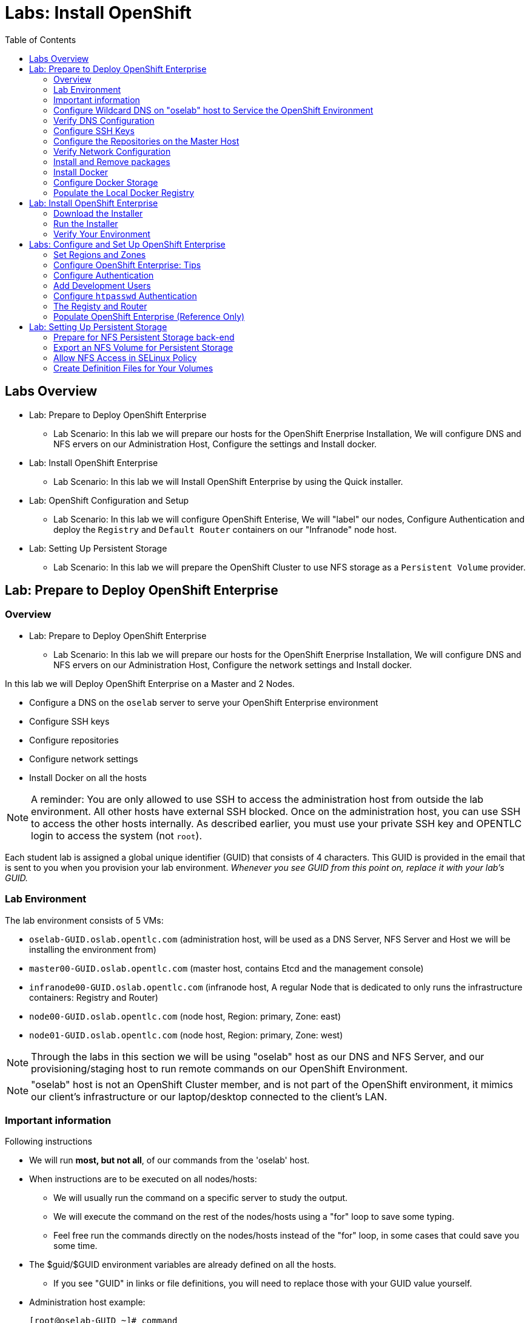 :toc2:
:icons: images/icons

= Labs: Install OpenShift

toc::[]

== Labs Overview


* Lab: Prepare to Deploy OpenShift Enterprise
- Lab Scenario: In this lab we will prepare our hosts for the OpenShift Enerprise Installation,
 We will configure DNS and NFS ervers on our Administration Host, Configure the
  settings and Install docker.

* Lab: Install OpenShift Enterprise
- Lab Scenario: In this lab we will Install OpenShift Enterprise by using the
 Quick installer.

* Lab: OpenShift Configuration and Setup
- Lab Scenario: In this lab we will configure OpenShift Enterise, We will
 "label" our nodes, Configure Authentication and deploy the `Registry` and
  `Default Router` containers on our "Infranode" node host.

* Lab: Setting Up Persistent Storage
- Lab Scenario: In this lab we will prepare the OpenShift Cluster to use NFS
 storage as a `Persistent Volume` provider.


== Lab: Prepare to Deploy OpenShift Enterprise

=== Overview
* Lab: Prepare to Deploy OpenShift Enterprise
- Lab Scenario: In this lab we will prepare our hosts for the OpenShift Enerprise Installation,
 We will configure DNS and NFS ervers on our Administration Host, Configure the
  network settings and Install docker.

In this lab we will Deploy OpenShift Enterprise on a Master and 2 Nodes.

* Configure a DNS on the `oselab` server to serve your OpenShift Enterprise environment
* Configure SSH keys
* Configure repositories
* Configure network settings
* Install Docker on all the hosts

[NOTE]
A reminder: You are only allowed to use SSH to access the administration host
 from outside the lab environment. All other hosts have external SSH blocked.
  Once on the administration host, you can use SSH to access the other hosts
   internally. As described earlier, you must use your private SSH key and
    OPENTLC login to access the system (not `root`).

Each student lab is assigned a global unique identifier (GUID) that consists of
 4 characters.  This GUID is provided in the email that is sent to you when you
  provision your lab environment.
  _Whenever you see GUID from this point on, replace it with your lab's GUID._

=== Lab Environment

The lab environment consists of 5 VMs:

* `oselab-GUID.oslab.opentlc.com` (administration host, will be used as a DNS
   Server, NFS Server and Host we will be installing the environment from)

* `master00-GUID.oslab.opentlc.com` (master host, contains Etcd and the
   management console)

* `infranode00-GUID.oslab.opentlc.com` (infranode host, A regular Node that is
  dedicated to only runs the infrastructure containers: Registry and Router)

* `node00-GUID.oslab.opentlc.com` (node host, Region: primary, Zone: east)

* `node01-GUID.oslab.opentlc.com` (node host, Region: primary, Zone: west)

NOTE: Through the labs in this section we will be using "oselab" host as our DNS
 and NFS Server, and our provisioning/staging host to run remote commands on our
  OpenShift Environment.

NOTE: "oselab" host is not an OpenShift Cluster member, and is not part of the
OpenShift environment, it mimics our client's infrastructure or our
 laptop/desktop connected to the client's LAN.

=== Important information

.Following instructions

* We will run *most, but not all*, of our commands from the 'oselab' host.
* When instructions are to be executed on all nodes/hosts:
- We will usually run the command on a specific server to study the output.
- We will execute the command on the rest of the nodes/hosts using a "for" loop
 to save some typing.
- Feel free run the commands directly on the nodes/hosts instead of the "for"
 loop, in some cases that could save you some time.
* The $guid/$GUID environment variables are already defined on all the hosts.
- If you see "GUID" in links or file definitions, you will need to replace those
 with your GUID value yourself.

* Administration host example:
+
----
[root@oselab-GUID ~]# command
----

* Master host example:
+
----
[root@master00-GUID ~]# command
----

IMPORTANT: In each step, be especially careful to make sure that you are running
 the step on the required host.  Each step contains the name of the host to use,
  and the example code contains the host name in the shell prompt.

TIP: It is highly recommended that you use a terminal multiplexing tool such as
   `tmux` or `screen` in case you lose connectivity to your environment.
    This keeps your place in your session if you are disconnected. You can
     install packages after we set up the RHEL Repositories.

TIP: To enter "scroll mode" in `tmux` press CTRL+B and then use "PgUp" and
 "PgDn" buttons to scroll and "ESC" to exit scroll mode.

=== Configure Wildcard DNS on "oselab" host to Service the OpenShift Environment

OpenShift Enterprise requires a "wildcard DNS A record". The "wildcard A record"
 should point to the publicly available IP of a node or nodes that are hosting
 the OpenShift Default Router container.

NOTE: In our environment the OpenShift Default Router will be deployed on the
 "infranode00" host.

. Connect to your administration host `oselab-GUID.oslab.opentlc.com` (your private key location may vary).
+
----
yourdesktop$ ssh -i ~/.ssh/id_rsa your-opentlc-login@oselab-GUID.oslab.opentlc.com
----

. Here is an example of a successful connection:
+
----
[sborenst@desktop01 ~]$ ssh shacharb-redhat.com@oselab-c0fe.oslab.opentlc.com
#############################################################################
#############################################################################
#############################################################################
Environment Deployment Is Completed : Wed Nov 25 20:03:55 EST 2015
#############################################################################
#############################################################################
#############################################################################

-bash-4.2$

----

. Use the "sudo" command to become the `root` user on the administration host.
+
----
-bash-4.2$ sudo bash
----

. Install the `bind` and `bind-utils` package on the administration host.
+
----
[root@oselab-GUID ~]# yum -y install bind bind-utils
----

. Quickly check that the $GUID and $guid environment variables have been configured correctly:
+
----
[root@oselab-GUID ~]# echo GUID is $GUID and guid is $GUID
----

.. You should see output similar to this:
+
----
GUID is c0fe and guid is c0fe
----

.. If the $GUID and $guid environment variables are not set, use the following commands:
+
----
[root@oselab-GUID ~]# export GUID=`hostname|cut -f2 -d-|cut -f1 -d.`
[root@oselab-GUID ~]# export guid=`hostname|cut -f2 -d-|cut -f1 -d.`

----
. On the administration host, collect and define the environment's information. You define the public IP of `InfraNode00` as the target of the wildcard record.
+
----
[root@oselab-GUID ~]# host infranode00-$GUID.oslab.opentlc.com  ipa.opentlc.com |grep infranode | awk '{print $4}'
[root@oselab-GUID ~]# HostIP=`host infranode00-$GUID.oslab.opentlc.com  ipa.opentlc.com |grep infranode | awk '{print $4}'`
[root@oselab-GUID ~]# domain="cloudapps-$GUID.oslab.opentlc.com"
----

. On the administration host, create the zone file with the wildcard DNS.
+
----
[root@oselab-GUID ~]# mkdir /var/named/zones
[root@oselab-GUID ~]# echo "\$ORIGIN  .
\$TTL 1  ;  1 seconds (for testing only)
${domain} IN SOA master.${domain}.  root.${domain}.  (
  2011112904  ;  serial
  60  ;  refresh (1 minute)
  15  ;  retry (15 seconds)
  1800  ;  expire (30 minutes)
  10  ; minimum (10 seconds)
)
  NS master.${domain}.
\$ORIGIN ${domain}.
test A ${HostIP}
* A ${HostIP}"  >  /var/named/zones/${domain}.db
----

. Configure `named.conf` on the administration host.
+
----
[root@oselab-GUID ~]# echo "// named.conf
options {
  listen-on port 53 { any; };
  directory \"/var/named\";
  dump-file \"/var/named/data/cache_dump.db\";
  statistics-file \"/var/named/data/named_stats.txt\";
  memstatistics-file \"/var/named/data/named_mem_stats.txt\";
  allow-query { any; };
  recursion yes;
  /* Path to ISC DLV key */
  bindkeys-file \"/etc/named.iscdlv.key\";
};
logging {
  channel default_debug {
    file \"data/named.run\";
    severity dynamic;
  };
};
zone \"${domain}\" IN {
  type master;
  file \"zones/${domain}.db\";
  allow-update { key ${domain} ; } ;
};" > /etc/named.conf
----

. On the administration host, correct file permissions and start the DNS server.
+
----
[root@oselab-GUID ~]#  chgrp named -R /var/named ; \
 chown named -R /var/named/zones ; \
 restorecon -R /var/named ; \
 chown root:named /etc/named.conf ; \
 restorecon /etc/named.conf ;
----

. Enable and start `named` on the administration host.
+
----
[root@oselab-GUID ~]# systemctl enable named ; \
 systemctl start named
----

. Configure `firewalld` on the administration host to allow inbound DNS queries.
+
----
[root@oselab-GUID bin]# firewall-cmd --zone=public --add-service=dns --permanent ; \
 firewall-cmd --reload

----

=== Verify DNS Configuration

A test DNS entry was created called `test.cloudapps-GUID.oslab.opentlc.com`.

. First, test the DNS server running on the administration host.
+
----
[root@oselab-GUID ~]# host test.cloudapps-$GUID.oslab.opentlc.com 127.0.0.1
----

. Second, test with an external name server.
+
----
[root@oselab-GUID ~]# host test.cloudapps-$GUID.oslab.opentlc.com 8.8.8.8
----
+
[NOTE]
The first time you query 8.8.8.8 you may notice lag and an error "connection
 timed out; trying next origin Host test.cloudapps-GUID.oslab.opentlc.com not
  found: 3(NXDOMAIN)". This is normal.  If you run the test again, it will go
  faster and not error out.

. Test DNS from your laptop/desktop. It might take a few minutes to update.
 Be sure to replace GUID with the correct GUID.
+
----
Desktop$ nslookup test.cloudapps-$GUID.oslab.opentlc.com
----

=== Configure SSH Keys

The OpenShift Enterprise installer uses SSH to configure hosts.
In this lab you create and install an SSH key pair on the *"oselab"* host and
 add the public key to the `authorized_hosts` file on all the OpenShift Hosts.

. Create an SSH key pair for the `root` user, overwrite the existing Key.
+
----
[root@oselab-GUID ~]# ssh-keygen -f /root/.ssh/id_rsa -N ''
----
+
NOTE: In different environments you may use a non-root user that has "sudo"
 capabilities, for example, in AWS you would use the "ec2-user" user.

. On the "oselab" host, locally add the public SSH key to `/root/.ssh/authorized_keys`.
+
----
[root@oselab-GUID ~]# cat /root/.ssh/id_rsa.pub >> /root/.ssh/authorized_keys
----

. Configure `/etc/ssh/ssh_conf` to disable `StrictHostKeyChecking` on the
 "oselab" host and the "master" host:
+
----
[root@oselab-GUID ~]# echo StrictHostKeyChecking no >> /etc/ssh/ssh_config
[root@oselab-GUID ~]# ssh master00-$guid "echo StrictHostKeyChecking no >> /etc/ssh/ssh_config"
----
NOTE: This configurations saves us do disable strict host checking and needing
 to answer "yes" when we remote commands on unknown hosts. You will run many
  commands from both the "oselab" and the "master00" hosts.
+

. From the "oselab" host, test the new SSH key by connecting it to itself over
 the loopback interface without a keyboard prompt.
+
----
[root@oselab-GUID ~]# ssh 127.0.0.1
...[output omitted]...
[root@oselab-GUID ~]# exit
----

. Copy the SSH key to the rest of the nodes in the environment, you will be
 prompted for the root password for each of the nodes.
+
----
[root@oselab-GUID ~]# for node in   master00-$GUID.oslab.opentlc.com \
                                    infranode00-$guid.oslab.opentlc.com \
                                    node00-$guid.oslab.opentlc.com \
                                    node01-$guid.oslab.opentlc.com; \
                                    do \
                                    ssh-copy-id root@$node ; \
                                    done
----
+
[NOTE]
Remember: The default `root` password is `r3dh4t1!`.


=== Configure the Repositories on the Master Host

OpenShift Enterprise requires several software repositories:

* `rhel-7-server-rpms`

* `rhel-7-server-extras-rpms`

* `rhel-7-server-optional-rpms`

* `rhel-7-server-ose-3.x-rpms`

Normally you obtain these repositories via `subscription-manager` but we have
 provided a mirror that you will configure in the following steps:


. On the "oselab" host, set up the `yum` repository configuration file
 `/etc/yum.repos.d/open.repo` with the following repositories:
+
----
cat << EOF > /etc/yum.repos.d/open.repo
[rhel-x86_64-server-7]
name=Red Hat Enterprise Linux 7
baseurl=http://www.opentlc.com/repos/rhel-7-server-rpms
enabled=1
gpgcheck=0

[rhel-x86_64-server-extras-7]
name=Red Hat Enterprise Linux 7 Extras
baseurl=http://www.opentlc.com/repos/rhel-7-server-extras-rpms
enabled=1
gpgcheck=0

[rhel-x86_64-server-optional-7]
name=Red Hat Enterprise Linux 7 Optional
baseurl=http://www.opentlc.com/repos/rhel-7-server-optional-rpms
enabled=1
gpgcheck=0

# This repo is added for the OPENTLC environment not OSE
[rhel-x86_64-server-rh-common-7]
name=Red Hat Enterprise Linux 7 Common
baseurl=http://www.opentlc.com/repos/rhel-x86_64-server-rh-common-7
enabled=1
gpgcheck=0

EOF
----

. Add the OpenShift Enterprise repository mirror to the "oselab" host.
+
----
[root@oselab-GUID ~]# cat << EOF >> /etc/yum.repos.d/open.repo
[rhel-7-server-ose-3.1-rpms]
name=Red Hat Enterprise Linux 7 OSE 3.1
baseurl=http://www.opentlc.com/repos/rhel-7-server-ose-3.1-rpms
enabled=1
gpgcheck=0

EOF
----

. List the available repositories on the "oselab" host.
+
-----
[root@oselab-GUID ~]# yum repolist
-----

* You should see the following:
+
----
Loaded plugins: product-id
...[output omitted]...
repo id                                        repo name                                           status
rhel-7-server-ose-3.1-rpms                     Red Hat Enterprise Linux 7 OSE 3                      323
rhel-x86_64-server-7                           Red Hat Enterprise Linux 7                          4,391
rhel-x86_64-server-extras-7                    Red Hat Enterprise Linux 7 Extras                      45
rhel-x86_64-server-optional-7                  Red Hat Enterprise Linux 7 Optional                 4,220
rhel-x86_64-server-rh-common-7                 Red Hat Enterprise Linux 7 Common                      19
repolist: 8,998

...[output omitted]...
----

. Configure the master and nodes by copying the `open.repo` file to all the nodes
 directly from the "oselab" host.
+
-----
[root@oselab-GUID ~]# for node in master00-$guid.oslab.opentlc.com \
                                    infranode00-$guid.oslab.opentlc.com \
                                    node00-$guid.oslab.opentlc.com \
                                    node01-$guid.oslab.opentlc.com; \
                                    do \
                                      echo Copying open.repo to $node ; \
                                      scp /etc/yum.repos.d/open.repo ${node}:/etc/yum.repos.d/open.repo ;
                                      yum repolist
                                   done
-----

=== Verify Network Configuration

In this section of the lab you verify that the master host is configured
 correctly for internal and external DNS name resolution.

. Connect to the "master00" host
+
----
[root@oselab-GUID ~]# ssh master00-$guid
----

. Verify the `hostname` for the master host.
+
----
[root@master00-GUID ~]# hostname -f
----

* You should see the following:
+
----
master00-GUID.oslab.opentlc.com
----

. Take note of the master host's internal IP address.
+
----
[root@master00-GUID ~]# ip address show dev eth0|grep "inet "|awk '{print $2}'|cut -f1 -d/
----

. Make sure the master host's internal DNS entry matches the internal IP address.
+
----
[root@master00-GUID ~]# host `hostname -f`
----

. Take note of the master host's external IP address.
+
----
[root@master00-GUID ~]# curl http://www.opentlc.com/getip
----

. Make sure the master host's external DNS entry matches the external IP address.
+
----
[root@master00-GUID ~]# host `hostname -f` 8.8.8.8
----
+
NOTE: If this does not work on the first try, wait a short while and try again.
 It may take some time for the global DNS servers to update.

=== Install and Remove packages

. Back on our "oselab" host, Run the following for-loop to remove
 `NetworkManager` from all the the nodes and the master
+
----
[root@oselab-GUID ~]# for node in   master00-$guid.oslab.opentlc.com \
                                    infranode00-$guid.oslab.opentlc.com \
                                    node00-$guid.oslab.opentlc.com \
                                    node01-$guid.oslab.opentlc.com; \
                                    do \
                                    echo removing NetworkManager on $node ; \
                                      ssh $node "yum -y  remove NetworkManager*"
                                   done
----

NOTE: It is possible to configure `NetworkManager`  so it doesn't need to be removed.

. Install the following tools and utilities on the "master00" host
+
----
[root@oselab-GUID ~]# ssh master00-$guid "yum -y install wget git net-tools bind-utils iptables-services bridge-utils python-virtualenv gcc"
----

. Its highly recommended to also install "bash-completion" on the "oselab" host and the "master" host
----
[root@oselab-GUID ~]# yum -y install "bash-completion"
[root@oselab-GUID ~]# ssh master00-$guid "yum -y install bash-completion"

----

TIP: Bash Completion will only work the next time you start the "bash" shell.

. Run "yum update" on the master and all the nodes
+
----
[root@oselab-GUID ~]# for node in master00-$guid.oslab.opentlc.com \
                                    infranode00-$guid.oslab.opentlc.com \
                                    node00-$guid.oslab.opentlc.com \
                                    node01-$guid.oslab.opentlc.com; \
                                    do \
                                    echo Running yum update on $node ; \
                                    ssh $node "yum -y update " ; \
                                    done

----

=== Install Docker

OpenShift Enterprise uses Docker to store and manage container images.
 In this lab, you install Docker.

. Connect to the "master00" host
+
----
[root@oselab-GUID ~]# ssh master00-$guid
----

. Install the `docker` package on the master host
+
----
[root@master00-GUID ~]# yum -y install docker
----

. Install the `docker` package on the rest of the nodes
+
----
[root@master00-GUID ~]# for node in   infranode00-$guid.oslab.opentlc.com \
                                    node00-$guid.oslab.opentlc.com \
                                    node01-$guid.oslab.opentlc.com; \
                                    do \
                                    echo Installing docker on $node ; \
                                    ssh $node "yum -y install docker"  ;
                                    done
----

. Configure the Docker registry on the "master" host to allow insecure
 (no Certificate) connections to Docker registries within our network.
+
----
[root@master00-GUID ~]# sed -i "s/OPTIONS.*/OPTIONS='--selinux-enabled --insecure-registry 172.30.0.0\/16'/" /etc/sysconfig/docker
----
+
[NOTE]
Openshift default "service" network is 172.30.0.0, you are using this value
 because the local registry will be deployed under this subnet.

. Configure the Docker registry on the rest of the nodes.
+
----
[root@master00-GUID ~]# for node in infranode00-$guid.oslab.opentlc.com \
                                    node00-$guid.oslab.opentlc.com \
                                    node01-$guid.oslab.opentlc.com; \
                                    do \
                                    echo Overwriting docker configuration file on $node ; \
                                    scp  /etc/sysconfig/docker $node:/etc/sysconfig/docker ;
                                    done
----

=== Configure Docker Storage

In this lab you configure the Docker storage pool.

NOTE: The default Docker storage configuration uses loopback devices and is not
 appropriate for production. Red Hat considers the `dm.thinpooldev` storage
  option to be the only appropriate configuration for production use.

. Stop the Docker daemon and remove any files from "/var/lib/docker"
+
----
[root@master00-GUID ~]# systemctl stop docker
[root@master00-GUID ~]# rm -rf /var/lib/docker/*
----

. Do the same for the rest of the nodes.
+
----
[root@master00-GUID ~]# for node in infranode00-$guid.oslab.opentlc.com \
                                    node00-$guid.oslab.opentlc.com \
                                    node01-$guid.oslab.opentlc.com; \
                                    do
                                    echo Cleaning up Docker on $node ; \
                                    ssh $node "systemctl stop docker ; rm -rf /var/lib/docker/*"  ;
                                    done
----

. Configure "docker-storage setup" to use the "/dev/vdb" hard drive as the
 docker volume group:
+
----
[root@master00-GUID ~]# cat <<EOF > /etc/sysconfig/docker-storage-setup
DEVS=/dev/vdb
VG=docker-vg
EOF

----

. Run `docker-storage-setup` on the *master00* host to create logical volumes
 for Docker:
+
----
[root@master00-GUID ~]#  docker-storage-setup
----
+
. You should see the following:
+
----

Checking that no-one is using this disk right now ...
OK

Disk /dev/vdb: 20805 cylinders, 16 heads, 63 sectors/track
sfdisk:  /dev/vdb: unrecognized partition table type

Old situation:
sfdisk: No partitions found

New situation:
Units: sectors of 512 bytes, counting from 0

   Device Boot    Start       End   #sectors  Id  System
/dev/vdb1          2048  20971519   20969472  8e  Linux LVM
/dev/vdb2             0         -          0   0  Empty
/dev/vdb3             0         -          0   0  Empty
/dev/vdb4             0         -          0   0  Empty
Warning: partition 1 does not start at a cylinder boundary
Warning: partition 1 does not end at a cylinder boundary
Warning: no primary partition is marked bootable (active)
This does not matter for LILO, but the DOS MBR will not boot this disk.
Successfully wrote the new partition table

Re-reading the partition table ...

If you created or changed a DOS partition, /dev/foo7, say, then use dd(1)
to zero the first 512 bytes:  dd if=/dev/zero of=/dev/foo7 bs=512 count=1
(See fdisk(8).)
  Physical volume "/dev/vdb1" successfully created
  Volume group "docker-vg" successfully created
  Rounding up size to full physical extent 12.00 MiB
  Logical volume "docker-poolmeta" created.
  Logical volume "docker-pool" created.
  WARNING: Converting logical volume docker-vg/docker-pool and docker-vg/docker-poolmeta to pool's data and metadata volumes.
  THIS WILL DESTROY CONTENT OF LOGICAL VOLUME (filesystem etc.)
  Converted docker-vg/docker-pool to thin pool.
  Logical volume "docker-pool" changed.

----
+
[NOTE]
In a real environment, be careful with `docker-storage-setup` as it will, by
 default, find any unused extents in the volume group that contains your root
  filesystem to create the pool. You can also specify a specific volume group or
   block device.  This can be a destructive process to the specified VG or block
    device!  Consult the OpenShift documentation for more information.

. On the *master* host examine the newly created logical volume `docker-pool`:
+
----
[root@master00-GUID ~]#  lvs
----
+
You should see the following:
+
----
LV          VG                    Attr       LSize  Pool Origin Data%  Meta%  Move Log Cpy%Sync Convert
docker-pool docker-vg             twi-a-t---  3.99g             0.00   0.29
root        rhel_host2cc260760b15 -wi-ao---- 17.51g
swap        rhel_host2cc260760b15 -wi-ao----  2.00g
----

. On the *master* host, examine the docker storage configuration:
+
----
[root@master00-GUID ~]# cat /etc/sysconfig/docker-storage
----
+
You should see the following:
+
----
DOCKER_STORAGE_OPTIONS=--storage-driver devicemapper --storage-opt dm.fs=xfs --storage-opt dm.thinpooldev=/dev/mapper/docker--vg-docker--pool
----

. You can use this for-loop to configure docker storage on the rest of the nodes,
 enable docker and restart the node.
+
----
[root@master00-GUID ~]# for node in infranode00-$guid.oslab.opentlc.com \
                                    node00-$guid.oslab.opentlc.com \
                                    node01-$guid.oslab.opentlc.com; \
                                    do
                                      echo Configuring Docker Storage and rebooting $node
                                      scp /etc/sysconfig/docker-storage-setup ${node}:/etc/sysconfig/docker-storage-setup
                                      ssh $node "
                                            docker-storage-setup ;
                                            systemctl enable docker;
                                            reboot"
                                    done
----

. Enable, start, and get status for the Docker service on the master host.
+
----
[root@master00-GUID ~]# systemctl enable docker
----

. Reboot the master host.
+
-----
[root@master00-GUID ~]# reboot
-----

=== Populate the Local Docker Registry

. Log back in to the "osehost" host after the nodes and the master complete the
 reboot.

. Check that the Docker service is started on all the nodes:
+
----
[root@oselab-GUID ~]# for node in   master00-$guid.oslab.opentlc.com \
                                    infranode00-$guid.oslab.opentlc.com \
                                    node00-$guid.oslab.opentlc.com \
                                    node01-$guid.oslab.opentlc.com; \
                                    do
                                      echo Checking docker status on $node
                                      ssh $node "
                                            systemctl status docker | grep Active"
                                    done
----

* You should see the following:
+
----
Checking docker status on master00-c0fe.oslab.opentlc.com
   Active: active (running) since Thu 2015-11-26 01:03:14 EST; 2min 24s ago
Checking docker status on infranode00-c0fe.oslab.opentlc.com
   Active: active (running) since Thu 2015-11-26 01:02:15 EST; 3min 24s ago
Checking docker status on node00-c0fe.oslab.opentlc.com
   Active: active (running) since Thu 2015-11-26 01:02:17 EST; 3min 23s ago
Checking docker status on node01-c0fe.oslab.opentlc.com
   Active: active (running) since Thu 2015-11-26 01:02:20 EST; 3min 21s ago

----
+
[NOTE]
Make sure the status is `enabled` and `active (running)`.

. From the "oselab" host, pre-fetch the Docker images to all the nodes in the
 primary region (`node00` and `node01`).
+
----
[root@oselab-GUID ~]# REGISTRY="registry.access.redhat.com";PTH="openshift3"
[root@oselab-GUID ~]# for node in  node00-$guid.oslab.opentlc.com \
                                   node01-$guid.oslab.opentlc.com; \
do
ssh $node "
docker pull $REGISTRY/$PTH/ose-deployer:v3.1.0.4 ; \
docker pull $REGISTRY/$PTH/ose-sti-builder:v3.1.0.4 ; \
docker pull $REGISTRY/$PTH/ose-sti-image-builder:v3.1.0.4 ; \
docker pull $REGISTRY/$PTH/ose-docker-builder:v3.1.0.4 ; \
docker pull $REGISTRY/$PTH/ose-pod:v3.1.0.4 ; \
docker pull $REGISTRY/$PTH/ose-keepalived-ipfailover:v3.1.0.4 ; \
docker pull $REGISTRY/$PTH/ruby-20-rhel7 ; \
docker pull $REGISTRY/$PTH/mysql-55-rhel7 ; \
docker pull openshift/hello-openshift:v1.0.6
"
done
----
TIP: We are only downloading these images to save time later, if a node doesn't
have an image locally it will try to download it. (unless otherwise configured)
+
[NOTE]
This will take about 10 minutes to complete on *each node*, you don't have to wait
for this to complete, just connect to each node, run the pull and continue with
other tasks.

. On *Infranode00*, pull only the basic images and the *Registry* and *Router*
 images.
+
----
[root@oselab-GUID ~]# REGISTRY="registry.access.redhat.com";PTH="openshift3"
[root@oselab-GUID ~]# ssh infranode00-$guid.oslab.opentlc.com "
docker pull $REGISTRY/$PTH/ose-haproxy-router:v3.1.0.4  ; \
docker pull $REGISTRY/$PTH/ose-deployer:v3.1.0.4 ; \
docker pull $REGISTRY/$PTH/ose-pod:v3.1.0.4 ; \
docker pull $REGISTRY/$PTH/ose-docker-registry:v3.1.0.4 ;
"

NOTE: We aren't "pulling" any images on the Master host because it is not meant
do run any containers.

----
. Examine Docker pool info on the `node0X` (i.e., `node00`, `node01`, etc.) host.
+
----
[root@oselab-GUID ~]# ssh node00-$guid docker info
----

* You should see something similar to the following:
+
----
Containers: 0
Images: 15
Storage Driver: devicemapper
Pool Name: docker--vg-docker--pool
Pool Blocksize: 524.3 kB
Backing Filesystem: xfs
Data file:
Metadata file:
Data Space Used: 1.481 GB
Data Space Total: 10.72 GB
Data Space Available: 9.24 GB
Metadata Space Used: 323.6 kB
Metadata Space Total: 29.36 MB
Metadata Space Available: 29.04 MB
Udev Sync Supported: true
Deferred Removal Enabled: false
Library Version: 1.02.93-RHEL7 (2015-01-28)
Execution Driver: native-0.2
Logging Driver: json-file
Kernel Version: 3.10.0-229.el7.x86_64
Operating System: Red Hat Enterprise Linux Server 7.1 (Maipo)
CPUs: 2
Total Memory: 1.797 GiB
Name: node00-c0fe.oslab.opentlc.com
ID: RXVI:JKOO:3U4X:LHDE:QXPN:FSQC:TTBL:UCWP:MCEH:2KU6:GWSD:IRIN
...
----

. On the `node0X` host, examine the `docker-pool` logical volume again.
+
----
[root@oselab-GUID ~]# ssh node00-$guid.oslab.opentlc.com "lvs"
----

* You should see something similar to the following:
+
----
LV          VG                    Attr       LSize  Pool Origin Data%  Meta%  Move Log Cpy%Sync Convert
docker-pool docker-vg             twi-a-t---  9.98g             13.81  1.10
root        rhel_host2cc260760b15 -wi-ao---- 17.51g
swap        rhel_host2cc260760b15 -wi-ao----  2.00g
----

== Lab: Install OpenShift Enterprise

=== Download the Installer

. On the "oselab" host, install the Openshift utility package.
+
----
[root@oselab-GUID ~]# yum -y install atomic-openshift-utils
----

. (Optional) Copy and paste the master and node names to a local file:
+
----
[root@oselab-GUID ~]#  for node in master00-$guid.oslab.opentlc.com \
                                    infranode00-$guid.oslab.opentlc.com \
                                    node00-$guid.oslab.opentlc.com \
                                    node01-$guid.oslab.opentlc.com; do
                                    echo $node ;
                                    done
master00-GUID.oslab.opentlc.com
infranode00-GUID.oslab.opentlc.com
node00-GUID.oslab.opentlc.com
node01-GUID.oslab.opentlc.com

----

=== Run the Installer

. Execute the installation utility to interactively configure one or more hosts
+
----
[root@oselab-GUID ~]# atomic-openshift-installer install
----

. Follow the instructions of the Installer
----

Welcome to the OpenShift Enterprise 3 installation.

Please confirm that following prerequisites have been met:

* All systems where OpenShift will be installed are running Red Hat Enterprise
  Linux 7.
* All systems are properly subscribed to the required OpenShift Enterprise 3
  repositories.
* All systems have run docker-storage-setup (part of the Red Hat docker RPM).
* All systems have working DNS that resolves not only from the perspective of
  the installer but also from within the cluster.

When the process completes you will have a default configuration for Masters
and Nodes.  For ongoing environment maintenance it's recommended that the
official Ansible playbooks be used.

For more information on installation prerequisites please see:
https://docs.openshift.com/enterprise/latest/admin_guide/install/prerequisites.html

Are you ready to continue? [y/N]:

----

. Enter *y* and you should see:
+
----

This installation process will involve connecting to remote hosts via ssh.  Any
account may be used however if a non-root account is used it must have
passwordless sudo access.

User for ssh access [root]: root


----
+
CAUTION: Please pay attention to your inputs, if you make a mistake use CTRL+C
 to exit the installer and try again.

. Answer *root*, and you should see:
+
----

***Master Configuration***

The OpenShift Master serves the API and web console.  It also coordinates the
jobs that have to run across the environment.  It can even run the datastore.
For wizard based installations the database will be embedded.  It's possible to
change this later using etcd from Red Hat Enterprise Linux 7.

Any Masters configured as part of this installation process will also be
configured as Nodes.  This is so that the Master will be able to proxy to Pods
from the API.  By default this Node will be unscheduleable but this can be changed
after installation with 'oadm manage-node'.

The OpenShift Node provides the runtime environments for containers.  It will
host the required services to be managed by the Master.

http://docs.openshift.com/enterprise/latest/architecture/infrastructure_components/kubernetes_infrastructure.html#master
http://docs.openshift.com/enterprise/latest/architecture/infrastructure_components/kubernetes_infrastructure.html#node

Enter hostname or IP address: []: master00-GUID.oslab.opentlc.com
Will this host be an OpenShift Master? [y/N]: y
Do you want to add additional hosts? [y/N]: y
Enter hostname or IP address: []: infranode00-GUID.oslab.opentlc.com
Will this host be an OpenShift Master? [y/N]: n
Do you want to add additional hosts? [y/N]: y
Enter hostname or IP address: []: node00-GUID.oslab.opentlc.com
Will this host be an OpenShift Master? [y/N]: n
Do you want to add additional hosts? [y/N]: y
Enter hostname or IP address: []: node01-GUID.oslab.opentlc.com
Will this host be an OpenShift Master? [y/N]: n
Do you want to add additional hosts? [y/N]: n


----
+
. Answer the questions:
.. Paste or type the name of your *master* host "master00-GUID.oslab.opentlc.com"
.. Answer "y" to confirm that this host should be an OpenShift Master
.. Answer "y" to Add more hosts
.. Paste or type the name of your *infra* host "infranode00-GUID.oslab.opentlc.com"
.. Answer "n" to indicate that this host is not an OpenShift Master
.. Answer "y" to Add more hosts
.. Paste or type the name of your *node00* host "node00-GUID.oslab.opentlc.com"
.. Answer "n" to indicate that this host is not an OpenShift Master
.. Answer "y" to Add more hosts
.. Paste or type the name of your *node01* host "node01-GUID.oslab.opentlc.com"
.. Answer "n" to indicate that this host is not an OpenShift Master
.. Answer "n" to stop adding OpenShift hosts.

. Answer "2" in the next step to select OpenShift 3.1 in the varient selection:
+
----
Which variant would you like to install?


(1) OpenShift Enterprise 3.0
(2) OpenShift Enterprise 3.1
(3) Atomic Enterprise Platform 3.1
Choose a variant from above:  [1]: 2
----

. The Installer will collect information about your environment and display the
 following:
+
----
Gathering information from hosts...
...This might take a few minutes...
A list of the facts gathered from the provided hosts follows. Because it is
often the case that the hostname for a system inside the cluster is different
from the hostname that is resolveable from command line or web clients
these settings cannot be validated automatically.

For some cloud providers the installer is able to gather metadata exposed in
the instance so reasonable defaults will be provided.

Plese confirm that they are correct before moving forward.


master00-GUID.oslab.opentlc.com,192.168.0.100,192.168.0.100,master00-GUID.oslab.opentlc.com,master00-GUID.oslab.opentlc.com
infranode00-GUID.oslab.opentlc.com,192.168.0.101,192.168.0.101,infranode00-GUID.oslab.opentlc.com,infranode00-GUID.oslab.opentlc.com
node00-GUID.oslab.opentlc.com,192.168.0.200,192.168.0.200,node00-GUID.oslab.opentlc.com,node00-GUID.oslab.opentlc.com
node01-GUID.oslab.opentlc.com,192.168.0.201,192.168.0.201,node01-GUID.oslab.opentlc.com,node01-GUID.oslab.opentlc.com


Format:

connect_to,IP,public IP,hostname,public hostname

Notes:
 * The installation host is the hostname from the installer's perspective.
 * The IP of the host should be the internal IP of the instance.
 * The public IP should be the externally accessible IP associated with the instance
 * The hostname should resolve to the internal IP from the instances
   themselves.
 * The public hostname should resolve to the external ip from hosts outside of
   the cloud.

Do the above facts look correct? [y/N]: y
Ready to run installation process.
If changes are needed to the values recorded by the installer please update /root/.config/openshift/installer.cfg.yml.
Are you ready to continue? [y/N]: y
----

. Enter *y* to confirm the collected facts and answer *y* again to continue
 after learning the location of the configuration file location.
+
. Watch the installer run:
+
----
[Omitted long output]

PLAY RECAP ********************************************************************
infranode00-GUID.oslab.opentlc.com : ok=58   changed=22   unreachable=0    failed=0
localhost                  : ok=11   changed=0    unreachable=0    failed=0
master00-GUID.oslab.opentlc.com : ok=206  changed=58   unreachable=0    failed=0
node00-GUID.oslab.opentlc.com : ok=58   changed=22   unreachable=0    failed=0
node01-GUID.oslab.opentlc.com : ok=58   changed=22   unreachable=0    failed=0


The installation was successful!

If this is your first time installing please take a look at the Administrator
Guide for advanced options related to routing, storage, authentication and much
more:

http://docs.openshift.com/enterprise/latest/admin_guide/overview.html

Press any key to continue .

----

. Take a look at the install configuration file, we could have created this file
 instead of going through the interactive setup
+
----
[root@master00-GUID ~]# cat  /root/.config/openshift/installer.cfg.yml
ansible_config: /usr/share/atomic-openshift-utils/ansible.cfg
ansible_log_path: /tmp/ansible.log
ansible_ssh_user: root
hosts:
- connect_to: master00-GUID.oslab.opentlc.com
  hostname: master00-GUID.oslab.opentlc.com
  ip: 192.168.0.100
  master: true
  node: true
  public_hostname: master00-GUID.oslab.opentlc.com
  public_ip: 192.168.0.100
- connect_to: infranode00-GUID.oslab.opentlc.com
  hostname: infranode00-GUID.oslab.opentlc.com
  ip: 192.168.0.101
  node: true
  public_hostname: infranode00-GUID.oslab.opentlc.com
  public_ip: 192.168.0.101
- connect_to: node00-GUID.oslab.opentlc.com
  hostname: node00-GUID.oslab.opentlc.com
  ip: 192.168.0.200
  node: true
  public_hostname: node00-GUID.oslab.opentlc.com
  public_ip: 192.168.0.200
- connect_to: node01-GUID.oslab.opentlc.com
  hostname: node01-GUID.oslab.opentlc.com
  ip: 192.168.0.201
  node: true
  public_hostname: node01-GUID.oslab.opentlc.com
  public_ip: 192.168.0.201
variant: openshift-enterprise
variant_version: '3.1'
version: v1

----

. After the installer has completed, restart all the nodes and the master.
+
----
[root@oselab-GUID ~]# for node in   master00-$guid.oslab.opentlc.com \
                                    infranode00-$guid.oslab.opentlc.com \
                                    node00-$guid.oslab.opentlc.com \
                                    node01-$guid.oslab.opentlc.com; \
                                    do \
                                      echo Rebooting $node ; \
                                      ssh $node "reboot"
                                   done
----

=== Verify Your Environment

. Connect to the "master00" host
+
----
[root@oselab-GUID ~]# ssh master00-$guid
----

. Run `oc get nodes` to check the status of your hosts.
+
----

[root@master-GUID ~]# oc get nodes
NAME                                 LABELS                                 STATUS                     AGE
infranode00-GUID.oslab.opentlc.com   kubernetes.io/hostname=192.168.0.101   Ready                      1m
master00-GUID.oslab.opentlc.com      kubernetes.io/hostname=192.168.0.100   Ready,SchedulingDisabled   1m
node00-GUID.oslab.opentlc.com        kubernetes.io/hostname=192.168.0.200   Ready                      1m
node01-GUID.oslab.opentlc.com        kubernetes.io/hostname=192.168.0.201   Ready                      1m
----

. Use your browser to connect to the OpenShift Web Console at : link:https://master00-GUID.oslab.opentlc.com:8443[https://master00-GUID.oslab.opentlc.com:8443]
.. Accept the "Untrusted Certificate"

NOTE: You can't login yet because we didn't set up authentication yet.

== Labs: Configure and Set Up OpenShift Enterprise

=== Set Regions and Zones

Labels on the nodes handle the assignments of _regions_ and _zones_ at the node level.

. Connect to the "master00" host
+
----
[root@oselab-GUID ~]# ssh master00-$guid
----

. Label the nodes.
+
----
[root@master00-GUID ~]# oc label node infranode00-$GUID.oslab.opentlc.com region="infra" zone="infranodes"
[root@master00-GUID ~]# oc label node node00-$GUID.oslab.opentlc.com region="primary" zone="east"
[root@master00-GUID ~]# oc label node node01-$GUID.oslab.opentlc.com region="primary" zone="west"
----


. On the "master00" host, run `oc get nodes` to see how the labels were
 implemented.
+
----

[root@oselab-GUID ~]# oc get nodes

----

* You should see the following:
+
----

NAME                                 LABELS                                                              STATUS                     AGE
infranode00-GUID.oslab.opentlc.com   kubernetes.io/hostname=192.168.0.101,region=infra,zone=infranodes   Ready                      6m
master00-GUID.oslab.opentlc.com      kubernetes.io/hostname=192.168.0.100                                Ready,SchedulingDisabled   6m
node00-GUID.oslab.opentlc.com        kubernetes.io/hostname=192.168.0.200,region=primary,zone=east       Ready                      6m
node01-GUID.oslab.opentlc.com        kubernetes.io/hostname=192.168.0.201,region=primary,zone=west       Ready                      6m

----

At this point, you have a running OpenShift Enterprise environment across three
 hosts, with one master and three nodes, divided into two regions: _infra_
  and _primary_.

From here you start to deploy applications and other resources into OpenShift
 Enterprise.

=== Configure OpenShift Enterprise: Tips

.Setting the Default Subdomain

. To set a _default Route_, you can do that by changing the
`routingConfig` attribute `subdomain`:
commands:
+
[source,bash]
----
[root@master00-GUID ~]# sed  -i "s/subdomain:  \"\"/subdomain: \"cloudapps-${GUID}.oslab.opentlc.com\"/g" /etc/origin/master/master-config.yaml
[root@master00-GUID ~]# systemctl restart atomic-openshift-master

----

.Setting Default NodeSelector

. To set a default `NodeSelector`, you can do that by changing the
 `projectConfig` attribute `defaultNodeSelector`:
+
[source,bash]
----
[root@master00-GUID ~]# sed -i 's/defaultNodeSelector: ""/defaultNodeSelector: "region=primary"/' /etc/origin/master/master-config.yaml
[root@master00-GUID ~]# systemctl restart atomic-openshift-master
----

.Configure the "default" namespace to use the "infra" region

. Add the following annotation line in the "default" namespace object, in the
 annotations section:
+
----
openshift.io/node-selector: region=infra
----

. To edit the "default" namespace, use this command, to exit press ":wq"
+
----
[root@master00-GUID ~]#  oc edit namespace default
----

. Your object should look similar to this:
+
----
apiVersion: v1
kind: Namespace
metadata:
  annotations:
    openshift.io/node-selector: region=infra
    openshift.io/sa.initialized-roles: "true"
    openshift.io/sa.scc.mcs: s0:c3,c2
    openshift.io/sa.scc.supplemental-groups: 1000010000/10000
    openshift.io/sa.scc.uid-range: 1000010000/10000
  creationTimestamp: 2015-11-20T02:10:35Z
  name: default
  resourceVersion: "217"
  selfLink: /api/v1/namespaces/default
  uid: e304c204-8f2b-11e5-9223-2cc260072896
spec:
  finalizers:
  - kubernetes
  - openshift.io/origin
status:
  phase: Active
----

.Logs and `journalctl`  (Reference Only)
Red Hat Enterprise Linux 7 uses `systemd` and `journal`. Because of this, you no
 longer use `/var/log/messages` to look at logs. You now use `journalctl`.

Because Red Hat Enterprise Linux 7 runs all components in higher log levels,
 your instructor recommends that you use your terminal emulator to set up
  windows for each process.

On the master host, run each of the following in its own window:

----
[root@master00-GUID ~]# journalctl -f -u atomic-openshift-master
[root@master00-GUID ~]# journalctl -f -u atomic-openshift-node
----

[NOTE]
You might want to run this on the other nodes, but you do not need the
 `atomic-openshift-master` service. You might also want to watch the Docker
  logs.

=== Configure Authentication

CAUTION: This next section is case sensitive, it might take a few tries to get
the file to be parsed correctly if you are new to YAML.

. Create a copy of your master's configuration file.
+
----
[root@master00-GUID ~]# cp /etc/origin/master/master-config.yaml /etc/origin/master/master-config.yaml.original
----

. Edit `/etc/origin/master/master-config.yaml` so that the `oauthConfig` section looks like the following:
+
----
oauthConfig:
  assetPublicURL: https://master00-GUID.oslab.opentlc.com:8443/console/
  grantConfig:
    method: auto
  identityProviders:
  - name: htpasswd_auth
    challenge: true
    login: true
    provider:
      apiVersion: v1
      kind: HTPasswdPasswordIdentityProvider
      file: /etc/origin/openshift-passwd
  masterPublicURL: https://master00-GUID.oslab.opentlc.com:8443
  masterURL: https://master00-GUID.oslab.opentlc.com:8443
  sessionConfig:
    sessionMaxAgeSeconds: 3600
    sessionName: ssn
    sessionSecretsFile:
  tokenConfig:
    accessTokenMaxAgeSeconds: 86400
    authorizeTokenMaxAgeSeconds: 500
----

CAUTION: Make sure you replace "GUID" with your GUID number.
. Use the sed command to replace the GUID with your actual GUID:
+
----
[root@master00-GUID ~]# sed -i s/GUID/${guid}/g  /etc/origin/master/master-config.yaml
----

=== Add Development Users

In the real world, your developers are likely to use the OpenShift Enterprise
 tools (`oc` and the web console) on their own machines . For this course,
  you create user accounts for two nonprivileged OpenShift Enterprise users,
   `andrew` and `marina`, on the master. You do this both for convenience and
    because you are using `htpasswd` for authentication.

. On the master host, add two Linux accounts.
+
----
[root@master00-GUID ~]# useradd andrew
[root@master00-GUID ~]# useradd marina
----

NOTE: Feel free to create these users on any machine that has the "oc" command
 available.

=== Configure `htpasswd` Authentication

OpenShift Enterprise 3 supports a number of authentication mechanisms. The
 simplest use case for testing purposes is authentication based on `htpasswd`.

To start, you need the `htpasswd` binary available in the `httpd-tools` package.

. Install `httpd-tools` on the master host.
+
----
[root@master00-GUID ~]# yum -y install httpd-tools
----

. Create a password for users `andrew` and `marina` on the master host.
+
----
[root@master00-GUID ~]# htpasswd -cb /etc/origin/openshift-passwd andrew r3dh4t1!
[root@master00-GUID ~]# htpasswd -b /etc/origin/openshift-passwd marina r3dh4t1!
----

. Restart `atomic-openshift-master` for changes to take effect
+
----
[root@master00-GUID ~]# systemctl restart atomic-openshift-master
----




=== The Registy and Router

In the scenario you are simulating in the lab, you are using `infranode00` as
 the target for both the _registry_ and the _default router_.

.Deploying the Registry

. Deploy the `registry`.
+
----
[root@master00-GUID ~]# oadm registry --create --credentials=/etc/origin/master/openshift-registry.kubeconfig
----
+
NOTE: If we wanted to pin down the registry to a specific region we could do
 that with the "--selector" flag, we don't need to do this because we set the
 "default" namespace default `nodeSelector`.

. You can look at the status of your pod using the following commands, This can
  take a few minutes the first time around as the images are being pulled from the registry:
+
----
 [root@master00-GUID ~]# oc get pods
 NAME                       READY     STATUS    RESTARTS   AGE
 docker-registry-1-deploy   1/1       Pending   0          11s

... Wait a few seconds ...
 [root@master00-GUID ~]# oc get pods

 NAME                       READY     STATUS    RESTARTS   AGE
 docker-registry-1-deploy   1/1       Running   0          31s
 docker-registry-1-diqlc    0/1       Pending   0          4s

... Wait a few seconds ...
 [root@master00-GUID ~]# oc get pods
 NAME                      READY     STATUS    RESTARTS   AGE
 docker-registry-1-diqlc   1/1       Running   0          14s

----

. Run the "oc status" command
+
----
[root@master00-GUID master]# oc status
 In project default on server https://master00-GUID.oslab.opentlc.com:8443

 svc/docker-registry - 172.30.41.32:5000
   dc/docker-registry deploys docker.io/openshift3/ose-docker-registry:v3.1.0.4
     #1 deployed 5 minutes ago - 1 pod

 svc/kubernetes - 172.30.0.1 ports 443, 53, 53

 To see more, use 'oc describe <resource>/<name>'.
 You can use 'oc get all' to see a list of other objects.

----

. To test the status of the of Registry you can use the *curl* command to
  communicate to the Registry service port (Example : curl -v 172.30.41.32:5000/healthz).
.. you can use these commands to test your registry for connectivity
+
----
 [root@master00-GUID ~]# echo `oc get service docker-registry --template '{{.spec.portalIP}}:{{index .spec.ports 0 "port"}}/healthz'`
 172.30.42.118:5000/healthz
 [root@master00-GUID ~]# curl -v `oc get service docker-registry --template '{{.spec.portalIP}}:{{index .spec.ports 0 "port"}}/healthz'`
----

. You should see something similar to this:
+
----
 * About to connect() to 172.30.42.118 port 5000 (#0)
*   Trying 172.30.42.118...
* Connected to 172.30.42.118 (172.30.42.118) port 5000 (#0)
> GET /healthz HTTP/1.1
> User-Agent: curl/7.29.0
> Host: 172.30.42.118:5000
> Accept: */*
>
< HTTP/1.1 200 OK
< Content-Type: application/json; charset=utf-8
< Docker-Distribution-Api-Version: registry/2.0
< Date: Thu, 26 Nov 2015 06:56:11 GMT
< Content-Length: 3
<
{}
* Connection #0 to host 172.30.42.118 left intact

----

.Deploy the default router


. Create A CA Certificate for the default router
----
[root@master00-GUID ~]# CA=/etc/origin/master
[root@master00-GUID ~]# oadm ca create-server-cert --signer-cert=$CA/ca.crt \
       --signer-key=$CA/ca.key --signer-serial=$CA/ca.serial.txt \
       --hostnames='*.cloudapps-$guid.oslab.opentlc.com' \
       --cert=cloudapps.crt --key=cloudapps.key
----

. Combine `cloudapps.crt` and `cloudapps.key` with the CA into a single PEM
  format file that the router needs in the next step.
+
----
[root@master00-GUID ~]# cat cloudapps.crt cloudapps.key $CA/ca.crt > /etc/origin/master/cloudapps.router.pem
----

. Deploy the *Default Router*
+
----
[root@master00-GUID ~]#  oadm router trainingrouter --replicas=1 \
  --credentials='/etc/origin/master/openshift-router.kubeconfig' \
  --service-account=router --stats-password='r3dh@t1!'

----


. You should see the following output:
+
----
password for stats user admin has been set to r3dh@t1!
DeploymentConfig "trainingrouter" created
Service "trainingrouter" created

----

.. In the seperate terminal watch the status of your pods:
+
----
[root@master00-06d0 ~]# oc get pods -w
NAME                      READY     STATUS    RESTARTS   AGE
docker-registry-1-diqlc   1/1       Running   0          11m
router-1-mpzxx            1/1       Running   0          23s


----

.. You would probably also have the Docker registry pods listed in the output above.

.. Press *CTRL+C* to exit the watch on `oc get pods`.




=== Populate OpenShift Enterprise (Reference Only)

OpenShift Enterprise ships with _image streams_ and _templates_.
 They reside in `/usr/share/openshift/examples/`.  The installer imports all the
  image streams and templates for you from this directory.

* Take a look at the JSON files in `/usr/share/openshift/examples`.

[IMPORTANT]
The remaining steps in this lab are for reference only. You would run the commands shown only if you needed to perform the described task for some reason.

* To create or remove the core set of image streams that use images based on Red Hat Enterprise Linux 7:
+
----

 oc create|delete -f /usr/share/openshift/examples/image-streams/image-streams-rhel7.json -n openshift
----

* To create or remove the core set of database templates:
+
----
 oc create|delete or remove -f /usr/share/openshift/examples/db-templates -n openshift
----

* To create or remove the core QuickStart templates:
+
----
 oc create|delete -f /usr/share/openshift/examples/quickstart-templates -n openshift
----


== Lab: Setting Up Persistent Storage

Having a database for development is nice, but what if you actually want the
 data you store to persist after you redeploy the database pod? Pods are
  ephemeral, and, by default, so is their storage. For shared or persistent
   storage, you need a way to specify that pods should use external volumes.

For the purposes of this training, we will just demonstrate the *oselab* host
 exporting an NFS volume for use as storage by the database.

=== Prepare for NFS Persistent Storage back-end

. As `root` on the "oselab" host, ensure that `nfs-utils` is installed on _all_ nodes.
+
----
[root@oselab-GUID ~]# for node in infranode00-$guid.oslab.opentlc.com \
                                    node00-$guid.oslab.opentlc.com \
                                    node01-$guid.oslab.opentlc.com; \
                                    do \
                                     echo installing nfs-utils on $node
                                     ssh $node "yum -y install nfs-utils" ;
                                    done

----

=== Export an NFS Volume for Persistent Storage

On the `oselab` admin host, create a directory for each volume that you wish to export via NFS.

. Create 100 directory exports to use as persistent volumes.
+
----
[root@oselab-GUID ~]# mkdir -p /var/export/pvs/pv{1..100}
[root@oselab-GUID ~]# chown -R nfsnobody:nfsnobody /var/export/pvs/
[root@oselab-GUID ~]# chmod -R 700 /var/export/pvs/

----

. Add a line for each export directory to `/etc/exports`:
+
----

[root@oselab-GUID ~]# for volume in pv{1..100} ; do
echo Creating export for volume $volume;
echo "/var/export/pvs/${volume} 192.168.0.0/24(rw,sync,all_squash)" >> /etc/exports;
done;

----

. Enable and start NFS services.
+
----

[root@oselab-GUID ~]# systemctl enable rpcbind nfs-server
[root@oselab-GUID ~]# systemctl start rpcbind nfs-server nfs-lock nfs-idmap
[root@oselab-GUID ~]# systemctl stop firewalld
[root@oselab-GUID ~]# systemctl disable firewalld

----
+
NOTE: the volume is owned by `nfsnobody`, and access by all remote users is
 "squashed" (using the `all_squash` command) to be access by this user. This
  essentially disables user permissions for clients mounting the volume. While
   another configuration might be preferable, one problem you may run into is
    that the container cannot modify the permissions of the actual volume
     directory when mounted. In the case of MySQL below, MySQL wants the volume
      to belong to the `mysql` user and assumes that it is, which causes
       problems later. Arguably, the container should operate differently.
        In the long run, Red Hat may work to come up with best practices for
         use of NFS from containers.


=== Allow NFS Access in SELinux Policy

By policy default, containers are not allowed to write to NFS mounted
 directories. You want to allow this for some of your pods.

. To allow containers to write to NFS mounted directories on all nodes where the
 pod could land (i.e., all of them):
+
----

[root@oselab-GUID ~]#  for node in infranode00-$guid.oslab.opentlc.com \
                                   node00-$guid.oslab.opentlc.com \
                                   node01-$guid.oslab.opentlc.com; \
                                   do
                                     echo Setting SElinux Policy on $node
                                     ssh $node " setsebool -P virt_use_nfs=true;"
                                   done
----
+
[NOTE]
Once the Ansible-based installer performs this task automatically, this step
 will be removed from the lab.


 === Verify NFS Access

. Connect to one of your nodes, and check that you can succesfully mount a
  volume from the "oselab" host
+
----
[root@oselab-GUID ~]# ssh 192.168.0.20x
[root@node0X-GUID ~]# mkdir /tmp/test
[root@node0X-GUID ~]# mount -v 192.168.0.254:/var/export/pvs/pv98 /tmp/test
# Check if any errors accure and unmount.
[root@node0X-GUID ~]# umount /tmp/test
[root@node0X-GUID ~]# exit
----


=== Create Definition Files for Your Volumes

. Connect to the "master00" host
+
----
[root@oselab-GUID ~]# ssh master00-$guid
----

. Create a directory to store definition files for persistent volumes (`pvs`) in
 your environment.
+
----
[root@master00-GUID ~]# mkdir /root/pvs
----
. Create 25 `PersistentVolumes` (`pv1` to `pv25`) with the size of 5 gigabytes.
+
----

[root@master00-GUID ~]# export volsize="5Gi"
[root@master00-GUID ~]# for volume in pv{1..25} ; do
cat << EOF > /root/pvs/${volume}
{
  "apiVersion": "v1",
  "kind": "PersistentVolume",
  "metadata": {
    "name": "${volume}"
  },
  "spec": {
    "capacity": {
        "storage": "${volsize}"
    },
    "accessModes": [ "ReadWriteOnce" ],
    "nfs": {
        "path": "/var/export/pvs/${volume}",
        "server": "192.168.0.254"
    },
    "persistentVolumeReclaimPolicy": "Recycle"
  }
}
EOF
echo "Created def file for ${volume}";
done;
----

. Create 25 additional `PersistentVolumes` (`pv26` to `pv50`) with the size of 10 gigabytes.
+
----

[root@master00-GUID ~]# export volsize="10Gi"
[root@master00-GUID ~]# for volume in pv{26..50} ; do
cat << EOF > /root/pvs/${volume}
{
  "apiVersion": "v1",
  "kind": "PersistentVolume",
  "metadata": {
    "name": "${volume}"
  },
  "spec": {
    "capacity": {
        "storage": "${volsize}"
    },
    "accessModes": [ "ReadWriteOnce" ],
    "nfs": {
        "path": "/var/export/pvs/${volume}",
        "server": "192.168.0.254"
    },
    "persistentVolumeReclaimPolicy": "Recycle"
  }
}
EOF
echo "Created def file for ${volume}";
done;
----

. Create 50 `PersistentVolumes` (`pv51` to `pv100`) with the size of 1 gigabyte.
+
----

[root@master00-GUID ~]# export volsize="1Gi"
[root@master00-GUID ~]# for volume in pv{51..100} ; do
cat << EOF > /root/pvs/${volume}
{
  "apiVersion": "v1",
  "kind": "PersistentVolume",
  "metadata": {
    "name": "${volume}"
  },
  "spec": {
    "capacity": {
        "storage": "${volsize}"
    },
    "accessModes": [ "ReadWriteOnce" ],
    "nfs": {
        "path": "/var/export/pvs/${volume}",
        "server": "192.168.0.254"
    },
    "persistentVolumeReclaimPolicy": "Recycle"
  }
}
EOF
echo "Created def file for ${volume}";
done;
----

. Allocate three volumes, 5 gigabytes each, to the `default` project.
+
----
[root@master00-GUID ~]# cd /root/pvs
[root@master00-GUID ~]# cat pv21 pv22 pv23 | oc create -f - -n default
----

. To see that your `pvs` were added and are available, run `oc get pvs`.
+
----
[root@master00-GUID pvs]# oc get pv
NAME               LABELS    CAPACITY      ACCESSMODES   STATUS      CLAIM                    REASON
pv21               <none>    5368709120    RWO           Available
pv22               <none>    5368709120    RWO           Available
pv23               <none>    5368709120    RWO           Available
----

[NOTE]
Although this process is fairly manual now, one could easily automate this
 process to create a volume on request.

NOTE: At this point, you have created the infrastructure for using persistent volumes
 but have not used it. You will use these exports (volumes) in upcoming labs.
